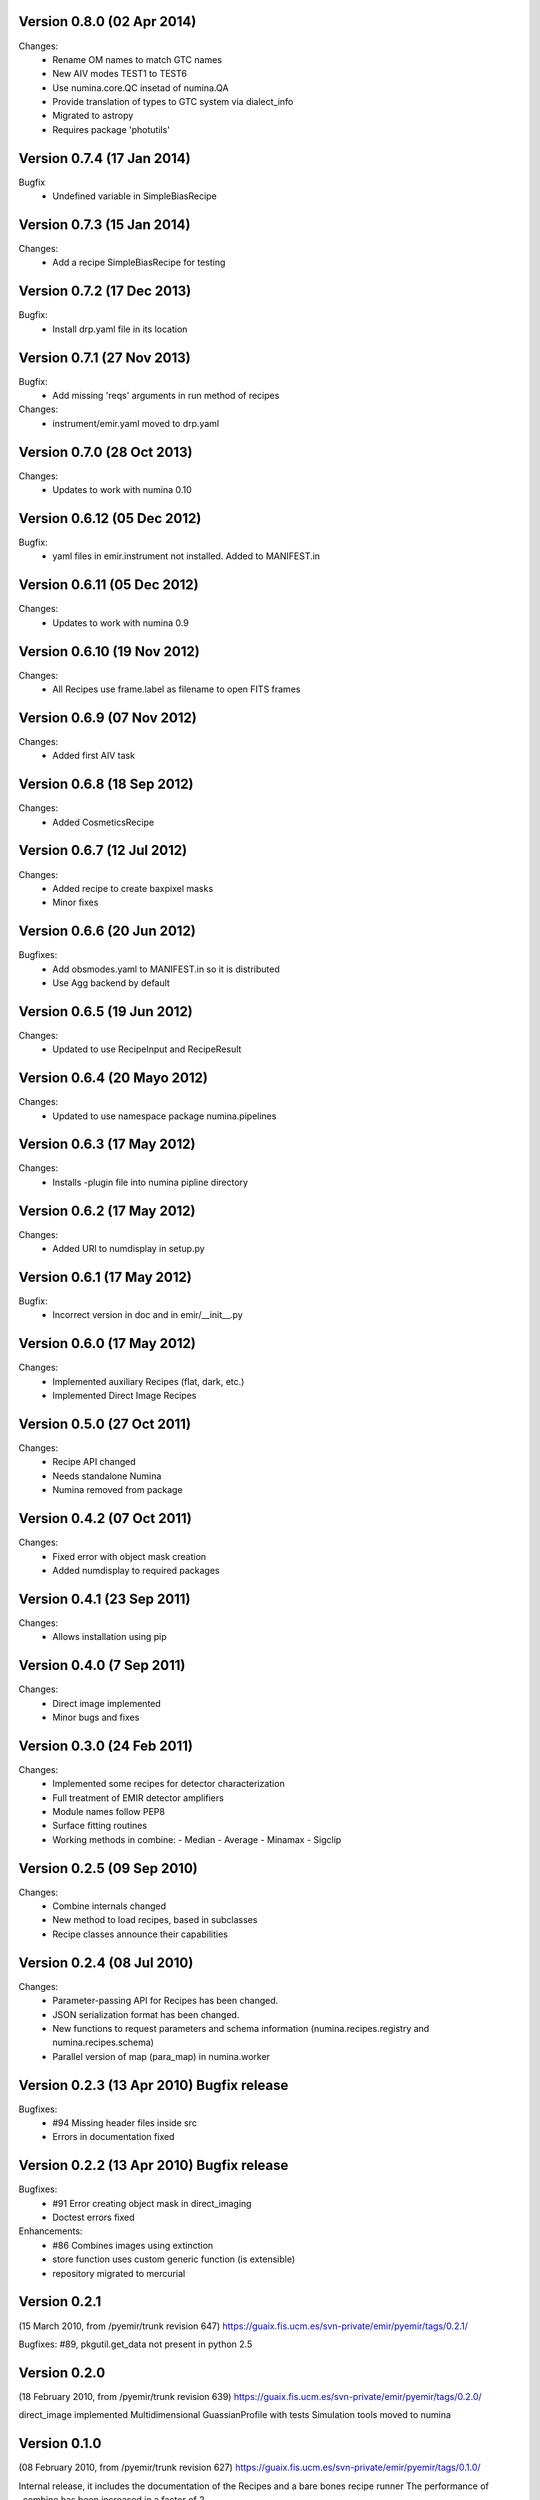 Version 0.8.0 (02 Apr 2014)
-----------------------------
Changes:
  * Rename OM names to match GTC names
  * New AIV modes TEST1 to TEST6
  * Use numina.core.QC insetad of numina.QA
  * Provide translation of types to GTC system via dialect_info
  * Migrated to astropy
  * Requires package 'photutils'


Version 0.7.4 (17 Jan 2014)
----------------------------
Bugfix
  * Undefined variable in SimpleBiasRecipe

Version 0.7.3 (15 Jan 2014)
----------------------------
Changes:
  * Add a recipe SimpleBiasRecipe for testing

Version 0.7.2 (17 Dec 2013)
----------------------------
Bugfix:
  * Install drp.yaml file in its location

Version 0.7.1 (27 Nov 2013)
----------------------------
Bugfix:
  * Add missing 'reqs' arguments in run method of recipes

Changes:
  * instrument/emir.yaml moved to drp.yaml

Version 0.7.0 (28 Oct 2013)
----------------------------
Changes:
  * Updates to work with numina 0.10

Version 0.6.12 (05 Dec 2012)
----------------------------
Bugfix:
  * yaml files in emir.instrument not installed.
    Added to MANIFEST.in

Version 0.6.11 (05 Dec 2012)
----------------------------
Changes:
  * Updates to work with numina 0.9

Version 0.6.10 (19 Nov 2012)
----------------------------
Changes:
  * All Recipes use frame.label as filename to
    open FITS frames

Version 0.6.9 (07 Nov 2012)
--------------------------
Changes:
  * Added first AIV task

Version 0.6.8 (18 Sep 2012)
--------------------------

Changes:
  * Added CosmeticsRecipe

Version 0.6.7 (12 Jul 2012)
--------------------------
Changes:
  * Added recipe to create baxpixel masks
  * Minor fixes

Version 0.6.6 (20 Jun 2012)
---------------------------
Bugfixes:
  * Add obsmodes.yaml to MANIFEST.in so it is distributed
  * Use Agg backend by default

Version 0.6.5 (19 Jun 2012)
---------------------------
Changes:
  * Updated to use RecipeInput and RecipeResult

Version 0.6.4 (20 Mayo 2012)
---------------------------
Changes:
  * Updated to use namespace package numina.pipelines

Version 0.6.3 (17 May 2012)
---------------------------
Changes:
 * Installs -plugin file into numina pipline directory

Version 0.6.2 (17 May 2012)
---------------------------
Changes:
 * Added URl to numdisplay in setup.py

Version 0.6.1 (17 May 2012)
---------------------------
Bugfix:
 * Incorrect version in doc and in emir/__init__.py

Version 0.6.0 (17 May 2012)
---------------------------
Changes:
 * Implemented auxiliary Recipes (flat, dark, etc.)
 * Implemented Direct Image Recipes

Version 0.5.0 (27 Oct 2011)
---------------------------
Changes:
 * Recipe API changed
 * Needs standalone Numina
 * Numina removed from package

Version 0.4.2 (07 Oct 2011)
---------------------------
Changes:
 * Fixed error with object mask creation
 * Added numdisplay to required packages

Version 0.4.1 (23 Sep 2011)
---------------------------
Changes:
 * Allows installation using pip

Version 0.4.0 (7 Sep 2011)
---------------------------
Changes:
 * Direct image implemented
 * Minor bugs and fixes
   
Version 0.3.0 (24 Feb 2011)
---------------------------
Changes:
 * Implemented some recipes for detector characterization
 * Full treatment of EMIR detector amplifiers
 * Module names follow PEP8
 * Surface fitting routines
 * Working methods in combine:
   - Median
   - Average
   - Minamax
   - Sigclip
 
Version 0.2.5 (09 Sep 2010)
---------------------------
Changes:
 * Combine internals changed
 * New method to load recipes, based in subclasses
 * Recipe classes announce their capabilities

Version 0.2.4 (08 Jul 2010)
---------------------------
Changes:
 * Parameter-passing API for Recipes has been changed.
 * JSON serialization format has been changed.
 * New functions to request parameters and schema information 
   (numina.recipes.registry and numina.recipes.schema)
 * Parallel version of map (para_map) in numina.worker   
 
Version 0.2.3 (13 Apr 2010) Bugfix release
---------------------------
Bugfixes:
 * #94  Missing header files inside src
 * Errors in documentation fixed

Version 0.2.2 (13 Apr 2010) Bugfix release
---------------------------
Bugfixes:
 * #91  Error creating object mask in direct_imaging
 * Doctest errors fixed

Enhancements: 
 * #86 Combines images using extinction
 * store function uses custom generic function (is extensible)
 * repository migrated to mercurial

Version 0.2.1
---------------------------
(15 March 2010, from /pyemir/trunk revision 647)
https://guaix.fis.ucm.es/svn-private/emir/pyemir/tags/0.2.1/

Bugfixes: #89, pkgutil.get_data not present in python 2.5 


Version 0.2.0
---------------------------
(18 February 2010, from /pyemir/trunk revision 639)
https://guaix.fis.ucm.es/svn-private/emir/pyemir/tags/0.2.0/

direct_image implemented
Multidimensional GuassianProfile with tests
Simulation tools moved to numina


Version 0.1.0
---------------------------
(08 February 2010, from /pyemir/trunk revision 627)
https://guaix.fis.ucm.es/svn-private/emir/pyemir/tags/0.1.0/

Internal release, it includes the documentation of the Recipes and a bare bones recipe runner
The performance of _combine has been increased in a factor of 2 


Version 0.0.6
---------------------------
(27 January 2010, from /pyemir/trunk revision 602)
https://guaix.fis.ucm.es/svn-private/emir/pyemir/tags/0.0.6/

Internal release

Version 0.0.5
---------------------------
(27 January 2010, from /pyemir/trunk revision 596)
https://guaix.fis.ucm.es/svn-private/emir/pyemir/tags/0.0.5/

Bugfixes: #53, false result in direct_image

Version 0.0.4
---------------------------
(27 January 2010, from /pyemir/trunk revision 595)
https://guaix.fis.ucm.es/svn-private/emir/pyemir/tags/0.0.4/

Internal release

Version 0.0.3
---------------------------
(26 January 2010, from /pyemir/trunk revision 586)
https://guaix.fis.ucm.es/svn-private/emir/pyemir/tags/0.0.3/

Internal release

Version 0.0.2
---------------------------
(12 November 2009, from /pyemir/trunk revision 516)
https://guaix.fis.ucm.es/svn-private/emir/pyemir/tags/0.0.2/

Internal release

Version 0.0.1
---------------------------
(12 March 2009, from /pyemir/trunk revision 413)
https://guaix.fis.ucm.es/svn-private/emir/pyemir/tags/0.0.1/

Internal release
